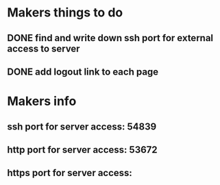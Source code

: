 * Makers things to do
** DONE find and write down ssh port for external access to server
   CLOSED: [2018-07-21 Sat 20:56]
   :PROPERTIES:
   :last-state-change: [2018-07-21 Sat 20:56]
   :first-seen: [2018-07-21 Sat 20:56]
   :END:
** DONE add logout link to each page
   CLOSED: [2018-07-21 Sat 20:56]
   :PROPERTIES:
   :last-state-change: [2018-07-21 Sat 20:56]
   :first-seen: [2018-07-21 Sat 20:56]
   :END:
* Makers info
** ssh port for server access: 54839
** http port for server access: 53672
** https port for server access:
